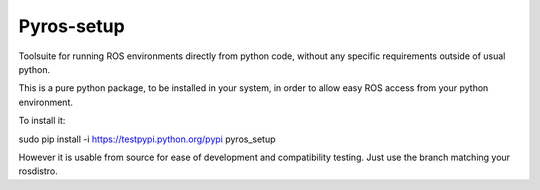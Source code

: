 Pyros-setup
===========

.. image:: https://travis-ci.org/asmodehn/pyros-setup.svg?branch=indigo
    :target: https://travis-ci.org/asmodehn/pyros-setup

Toolsuite for running ROS environments directly from python code, without any specific requirements outside of usual python.

This is a pure python package, to be installed in your system, in order to allow easy ROS access from your python environment. 

To install it::

sudo pip install -i https://testpypi.python.org/pypi pyros_setup

However it is usable from source for ease of development and compatibility testing.
Just use the branch matching your rosdistro.


